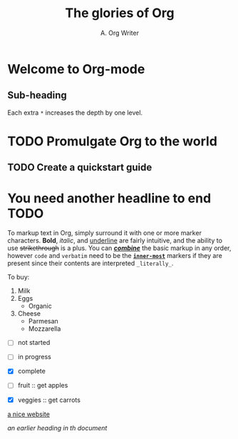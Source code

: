 #+title: The glories of Org
#+author: A. Org Writer


* Welcome to Org-mode
** Sub-heading
Each extra ~*~ increases the depth by one level.

* TODO Promulgate Org to the world
** TODO Create a quickstart guide

* You need another headline to end TODO


To markup text in Org, simply surround it with one or more marker characters.
*Bold*, /italic/, and _underline_ are fairly intuitive, and the ability to use
+strikethrough+ is a plus. You can _/*combine*/_ the basic markup in any
order, however ~code~ and =verbatim= need to be the *_~inner-most~_* markers
if they are present since their contents are interpreted =_literally_=.


To buy:
1. Milk
2. Eggs
   - Organic
3. Cheese
   + Parmesan
   + Mozzarella

- [ ] not started
- [-] in progress
- [X] complete

- [ ] fruit :: get apples
- [X] veggies :: get carrots


[[https://orgmode.org][a nice website]]

[[file:~/org/Konigsberg_bridges.png]]

[[earlier heading][an earlier heading in th document]]


[[https://upload.wikimedia.org/wikipedia/commons/5/5d/Konigsberg_bridges.png]]

